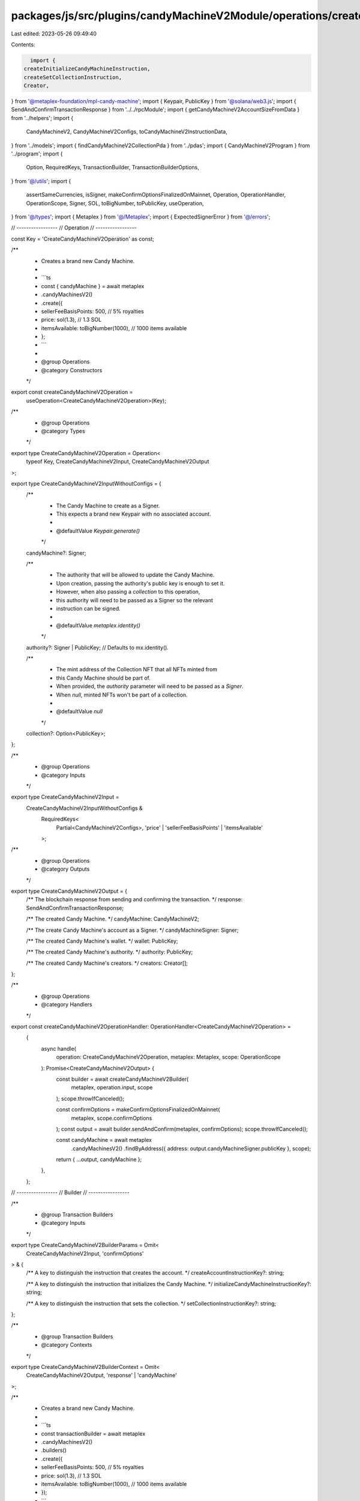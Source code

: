 packages/js/src/plugins/candyMachineV2Module/operations/createCandyMachineV2.ts
===============================================================================

Last edited: 2023-05-26 09:49:40

Contents:

.. code-block:: ts

    import {
  createInitializeCandyMachineInstruction,
  createSetCollectionInstruction,
  Creator,
} from '@metaplex-foundation/mpl-candy-machine';
import { Keypair, PublicKey } from '@solana/web3.js';
import { SendAndConfirmTransactionResponse } from '../../rpcModule';
import { getCandyMachineV2AccountSizeFromData } from '../helpers';
import {
  CandyMachineV2,
  CandyMachineV2Configs,
  toCandyMachineV2InstructionData,
} from '../models';
import { findCandyMachineV2CollectionPda } from '../pdas';
import { CandyMachineV2Program } from '../program';
import {
  Option,
  RequiredKeys,
  TransactionBuilder,
  TransactionBuilderOptions,
} from '@/utils';
import {
  assertSameCurrencies,
  isSigner,
  makeConfirmOptionsFinalizedOnMainnet,
  Operation,
  OperationHandler,
  OperationScope,
  Signer,
  SOL,
  toBigNumber,
  toPublicKey,
  useOperation,
} from '@/types';
import { Metaplex } from '@/Metaplex';
import { ExpectedSignerError } from '@/errors';

// -----------------
// Operation
// -----------------

const Key = 'CreateCandyMachineV2Operation' as const;

/**
 * Creates a brand new Candy Machine.
 *
 * ```ts
 * const { candyMachine } = await metaplex
 *   .candyMachinesV2()
 *   .create({
 *     sellerFeeBasisPoints: 500, // 5% royalties
 *     price: sol(1.3), // 1.3 SOL
 *     itemsAvailable: toBigNumber(1000), // 1000 items available
 *   };
 * ```
 *
 * @group Operations
 * @category Constructors
 */
export const createCandyMachineV2Operation =
  useOperation<CreateCandyMachineV2Operation>(Key);

/**
 * @group Operations
 * @category Types
 */
export type CreateCandyMachineV2Operation = Operation<
  typeof Key,
  CreateCandyMachineV2Input,
  CreateCandyMachineV2Output
>;

export type CreateCandyMachineV2InputWithoutConfigs = {
  /**
   * The Candy Machine to create as a Signer.
   * This expects a brand new Keypair with no associated account.
   *
   * @defaultValue `Keypair.generate()`
   */
  candyMachine?: Signer;

  /**
   * The authority that will be allowed to update the Candy Machine.
   * Upon creation, passing the authority's public key is enough to set it.
   * However, when also passing a `collection` to this operation,
   * this authority will need to be passed as a Signer so the relevant
   * instruction can be signed.
   *
   * @defaultValue `metaplex.identity()`
   */
  authority?: Signer | PublicKey; // Defaults to mx.identity().

  /**
   * The mint address of the Collection NFT that all NFTs minted from
   * this Candy Machine should be part of.
   * When provided, the `authority` parameter will need to be passed as a `Signer`.
   * When `null`, minted NFTs won't be part of a collection.
   *
   * @defaultValue `null`
   */
  collection?: Option<PublicKey>;
};

/**
 * @group Operations
 * @category Inputs
 */
export type CreateCandyMachineV2Input =
  CreateCandyMachineV2InputWithoutConfigs &
    RequiredKeys<
      Partial<CandyMachineV2Configs>,
      'price' | 'sellerFeeBasisPoints' | 'itemsAvailable'
    >;

/**
 * @group Operations
 * @category Outputs
 */
export type CreateCandyMachineV2Output = {
  /** The blockchain response from sending and confirming the transaction. */
  response: SendAndConfirmTransactionResponse;

  /** The created Candy Machine. */
  candyMachine: CandyMachineV2;

  /** The create Candy Machine's account as a Signer. */
  candyMachineSigner: Signer;

  /** The created Candy Machine's wallet. */
  wallet: PublicKey;

  /** The created Candy Machine's authority. */
  authority: PublicKey;

  /** The created Candy Machine's creators. */
  creators: Creator[];
};

/**
 * @group Operations
 * @category Handlers
 */
export const createCandyMachineV2OperationHandler: OperationHandler<CreateCandyMachineV2Operation> =
  {
    async handle(
      operation: CreateCandyMachineV2Operation,
      metaplex: Metaplex,
      scope: OperationScope
    ): Promise<CreateCandyMachineV2Output> {
      const builder = await createCandyMachineV2Builder(
        metaplex,
        operation.input,
        scope
      );
      scope.throwIfCanceled();

      const confirmOptions = makeConfirmOptionsFinalizedOnMainnet(
        metaplex,
        scope.confirmOptions
      );
      const output = await builder.sendAndConfirm(metaplex, confirmOptions);
      scope.throwIfCanceled();

      const candyMachine = await metaplex
        .candyMachinesV2()
        .findByAddress({ address: output.candyMachineSigner.publicKey }, scope);

      return { ...output, candyMachine };
    },
  };

// -----------------
// Builder
// -----------------

/**
 * @group Transaction Builders
 * @category Inputs
 */
export type CreateCandyMachineV2BuilderParams = Omit<
  CreateCandyMachineV2Input,
  'confirmOptions'
> & {
  /** A key to distinguish the instruction that creates the account. */
  createAccountInstructionKey?: string;

  /** A key to distinguish the instruction that initializes the Candy Machine. */
  initializeCandyMachineInstructionKey?: string;

  /** A key to distinguish the instruction that sets the collection. */
  setCollectionInstructionKey?: string;
};

/**
 * @group Transaction Builders
 * @category Contexts
 */
export type CreateCandyMachineV2BuilderContext = Omit<
  CreateCandyMachineV2Output,
  'response' | 'candyMachine'
>;

/**
 * Creates a brand new Candy Machine.
 *
 * ```ts
 * const transactionBuilder = await metaplex
 *   .candyMachinesV2()
 *   .builders()
 *   .create({
 *     sellerFeeBasisPoints: 500, // 5% royalties
 *     price: sol(1.3), // 1.3 SOL
 *     itemsAvailable: toBigNumber(1000), // 1000 items available
 *   });
 * ```
 *
 * @group Transaction Builders
 * @category Constructors
 */
export const createCandyMachineV2Builder = async (
  metaplex: Metaplex,
  params: CreateCandyMachineV2BuilderParams,
  options: TransactionBuilderOptions = {}
): Promise<TransactionBuilder<CreateCandyMachineV2BuilderContext>> => {
  const { programs, payer = metaplex.rpc().getDefaultFeePayer() } = options;
  const candyMachine = params.candyMachine ?? Keypair.generate();
  const authority = params.authority ?? metaplex.identity();
  const collection: PublicKey | null = params.collection ?? null;

  const { data, wallet, tokenMint } = toCandyMachineV2InstructionData(
    candyMachine.publicKey,
    {
      ...params,
      wallet: params.wallet ?? metaplex.identity().publicKey,
      tokenMint: params.tokenMint ?? null,
      symbol: params.symbol ?? '',
      maxEditionSupply: params.maxEditionSupply ?? toBigNumber(0),
      isMutable: params.isMutable ?? true,
      retainAuthority: params.retainAuthority ?? true,
      goLiveDate: params.goLiveDate ?? null,
      endSettings: params.endSettings ?? null,
      creators: params.creators ?? [
        {
          address: metaplex.identity().publicKey,
          share: 100,
          verified: false,
        },
      ],
      hiddenSettings: params.hiddenSettings ?? null,
      whitelistMintSettings: params.whitelistMintSettings ?? null,
      gatekeeper: params.gatekeeper ?? null,
    }
  );

  const initializeInstruction = createInitializeCandyMachineInstruction(
    {
      candyMachine: candyMachine.publicKey,
      wallet,
      authority: toPublicKey(authority),
      payer: payer.publicKey,
    },
    { data }
  );

  if (tokenMint) {
    initializeInstruction.keys.push({
      pubkey: tokenMint,
      isWritable: false,
      isSigner: false,
    });
  } else {
    assertSameCurrencies(params.price, SOL);
  }

  return (
    TransactionBuilder.make<CreateCandyMachineV2BuilderContext>()
      .setFeePayer(payer)
      .setContext({
        candyMachineSigner: candyMachine,
        wallet,
        authority: toPublicKey(authority),
        creators: data.creators,
      })

      // Create an empty account for the candy machine.
      .add(
        await metaplex
          .system()
          .builders()
          .createAccount(
            {
              newAccount: candyMachine,
              space: getCandyMachineV2AccountSizeFromData(data),
              program: CandyMachineV2Program.publicKey,
              instructionKey:
                params.createAccountInstructionKey ?? 'createAccount',
            },
            { payer, programs }
          )
      )

      // Initialize the candy machine account.
      .add({
        instruction: initializeInstruction,
        signers: [candyMachine, payer],
        key:
          params.initializeCandyMachineInstructionKey ??
          'initializeCandyMachine',
      })

      // Set the collection.
      .when(!!collection, (builder) => {
        if (!isSigner(authority)) {
          throw new ExpectedSignerError(
            'authority',
            'PublicKey',
            'You are trying to create a Candy Machine with a Collection NFT. ' +
              'In order for the Collection NFT to be set successfully, you must provide the authority as a Signer. ' +
              'Please provide the "authority" parameter as a Signer if you want to set the Collection NFT upon creation. ' +
              'Alternatively, you may remove the "collection" parameter to create a Candy Machine without an associated Collection NFT.'
          );
        }

        const collectionMint = collection as PublicKey;
        const metadata = metaplex.nfts().pdas().metadata({
          mint: collectionMint,
          programs,
        });
        const edition = metaplex.nfts().pdas().masterEdition({
          mint: collectionMint,
          programs,
        });
        const collectionPda = findCandyMachineV2CollectionPda(
          candyMachine.publicKey
        );
        const collectionAuthorityRecord = metaplex
          .nfts()
          .pdas()
          .collectionAuthorityRecord({
            mint: collectionMint,
            collectionAuthority: collectionPda,
            programs,
          });

        return builder.add({
          instruction: createSetCollectionInstruction({
            candyMachine: candyMachine.publicKey,
            authority: toPublicKey(authority),
            collectionPda,
            payer: payer.publicKey,
            metadata,
            mint: collectionMint,
            edition,
            collectionAuthorityRecord,
            tokenMetadataProgram: metaplex.programs().getTokenMetadata()
              .address,
          }),
          signers: [authority],
          key: params.setCollectionInstructionKey ?? 'setCollection',
        });
      })
  );
};


